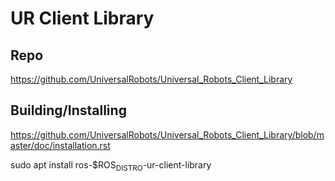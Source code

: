 * UR Client Library
** Repo
https://github.com/UniversalRobots/Universal_Robots_Client_Library

** Building/Installing
https://github.com/UniversalRobots/Universal_Robots_Client_Library/blob/master/doc/installation.rst

sudo apt install ros-$ROS_DISTRO-ur-client-library


